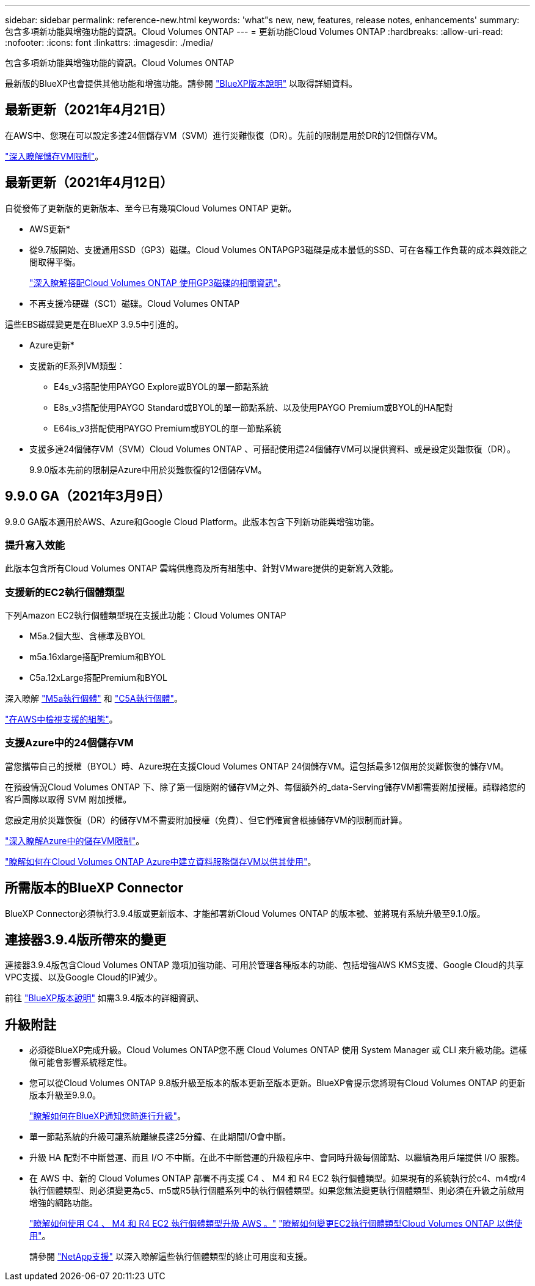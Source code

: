 ---
sidebar: sidebar 
permalink: reference-new.html 
keywords: 'what"s new, new, features, release notes, enhancements' 
summary: 包含多項新功能與增強功能的資訊。Cloud Volumes ONTAP 
---
= 更新功能Cloud Volumes ONTAP
:hardbreaks:
:allow-uri-read: 
:nofooter: 
:icons: font
:linkattrs: 
:imagesdir: ./media/


[role="lead"]
包含多項新功能與增強功能的資訊。Cloud Volumes ONTAP

最新版的BlueXP也會提供其他功能和增強功能。請參閱 https://docs.netapp.com/us-en/bluexp-cloud-volumes-ontap/whats-new.html["BlueXP版本說明"^] 以取得詳細資料。



== 最新更新（2021年4月21日）

在AWS中、您現在可以設定多達24個儲存VM（SVM）進行災難恢復（DR）。先前的限制是用於DR的12個儲存VM。

link:reference-limits-aws.html#storage-vm-limits["深入瞭解儲存VM限制"]。



== 最新更新（2021年4月12日）

自從發佈了更新版的更新版本、至今已有幾項Cloud Volumes ONTAP 更新。

* AWS更新*

* 從9.7版開始、支援通用SSD（GP3）磁碟。Cloud Volumes ONTAPGP3磁碟是成本最低的SSD、可在各種工作負載的成本與效能之間取得平衡。
+
https://docs.netapp.com/us-en/bluexp-cloud-volumes-ontap/task-planning-your-config.html#sizing-your-system-in-aws["深入瞭解搭配Cloud Volumes ONTAP 使用GP3磁碟的相關資訊"^]。

* 不再支援冷硬碟（SC1）磁碟。Cloud Volumes ONTAP


這些EBS磁碟變更是在BlueXP 3.9.5中引進的。

* Azure更新*

* 支援新的E系列VM類型：
+
** E4s_v3搭配使用PAYGO Explore或BYOL的單一節點系統
** E8s_v3搭配使用PAYGO Standard或BYOL的單一節點系統、以及使用PAYGO Premium或BYOL的HA配對
** E64is_v3搭配使用PAYGO Premium或BYOL的單一節點系統


* 支援多達24個儲存VM（SVM）Cloud Volumes ONTAP 、可搭配使用這24個儲存VM可以提供資料、或是設定災難恢復（DR）。
+
9.9.0版本先前的限制是Azure中用於災難恢復的12個儲存VM。





== 9.9.0 GA（2021年3月9日）

9.9.0 GA版本適用於AWS、Azure和Google Cloud Platform。此版本包含下列新功能與增強功能。



=== 提升寫入效能

此版本包含所有Cloud Volumes ONTAP 雲端供應商及所有組態中、針對VMware提供的更新寫入效能。



=== 支援新的EC2執行個體類型

下列Amazon EC2執行個體類型現在支援此功能：Cloud Volumes ONTAP

* M5a.2個大型、含標準及BYOL
* m5a.16xlarge搭配Premium和BYOL
* C5a.12xLarge搭配Premium和BYOL


深入瞭解 https://aws.amazon.com/ec2/instance-types/m5/["M5a執行個體"^] 和 https://aws.amazon.com/ec2/instance-types/c5/["C5A執行個體"^]。

link:reference-configs-aws.html["在AWS中檢視支援的組態"]。



=== 支援Azure中的24個儲存VM

當您攜帶自己的授權（BYOL）時、Azure現在支援Cloud Volumes ONTAP 24個儲存VM。這包括最多12個用於災難恢復的儲存VM。

在預設情況Cloud Volumes ONTAP 下、除了第一個隨附的儲存VM之外、每個額外的_data-Serving儲存VM都需要附加授權。請聯絡您的客戶團隊以取得 SVM 附加授權。

您設定用於災難恢復（DR）的儲存VM不需要附加授權（免費）、但它們確實會根據儲存VM的限制而計算。

link:reference-limits-azure.html#storage-vm-limits["深入瞭解Azure中的儲存VM限制"]。

https://docs.netapp.com/us-en/bluexp-cloud-volumes-ontap/task-managing-svms-azure.html["瞭解如何在Cloud Volumes ONTAP Azure中建立資料服務儲存VM以供其使用"^]。



== 所需版本的BlueXP Connector

BlueXP Connector必須執行3.9.4版或更新版本、才能部署新Cloud Volumes ONTAP 的版本號、並將現有系統升級至9.1.0版。



== 連接器3.9.4版所帶來的變更

連接器3.9.4版包含Cloud Volumes ONTAP 幾項加強功能、可用於管理各種版本的功能、包括增強AWS KMS支援、Google Cloud的共享VPC支援、以及Google Cloud的IP減少。

前往 https://docs.netapp.com/us-en/bluexp-cloud-volumes-ontap/whats-new.html["BlueXP版本說明"^] 如需3.9.4版本的詳細資訊、



== 升級附註

* 必須從BlueXP完成升級。Cloud Volumes ONTAP您不應 Cloud Volumes ONTAP 使用 System Manager 或 CLI 來升級功能。這樣做可能會影響系統穩定性。
* 您可以從Cloud Volumes ONTAP 9.8版升級至版本的版本更新至版本更新。BlueXP會提示您將現有Cloud Volumes ONTAP 的更新版本升級至9.9.0。
+
http://docs.netapp.com/us-en/bluexp-cloud-volumes-ontap/task-updating-ontap-cloud.html["瞭解如何在BlueXP通知您時進行升級"^]。

* 單一節點系統的升級可讓系統離線長達25分鐘、在此期間I/O會中斷。
* 升級 HA 配對不中斷營運、而且 I/O 不中斷。在此不中斷營運的升級程序中、會同時升級每個節點、以繼續為用戶端提供 I/O 服務。
* 在 AWS 中、新的 Cloud Volumes ONTAP 部署不再支援 C4 、 M4 和 R4 EC2 執行個體類型。如果現有的系統執行於c4、m4或r4執行個體類型、則必須變更為c5、m5或R5執行個體系列中的執行個體類型。如果您無法變更執行個體類型、則必須在升級之前啟用增強的網路功能。
+
link:https://docs.netapp.com/us-en/bluexp-cloud-volumes-ontap/task-updating-ontap-cloud.html#upgrades-in-aws-with-c4-m4-and-r4-ec2-instance-types["瞭解如何使用 C4 、 M4 和 R4 EC2 執行個體類型升級 AWS 。"]
link:https://docs.netapp.com/us-en/bluexp-cloud-volumes-ontap/task-change-ec2-instance.html["瞭解如何變更EC2執行個體類型Cloud Volumes ONTAP 以供使用"^]。

+
請參閱 link:https://mysupport.netapp.com/info/communications/ECMLP2880231.html["NetApp支援"^] 以深入瞭解這些執行個體類型的終止可用度和支援。


